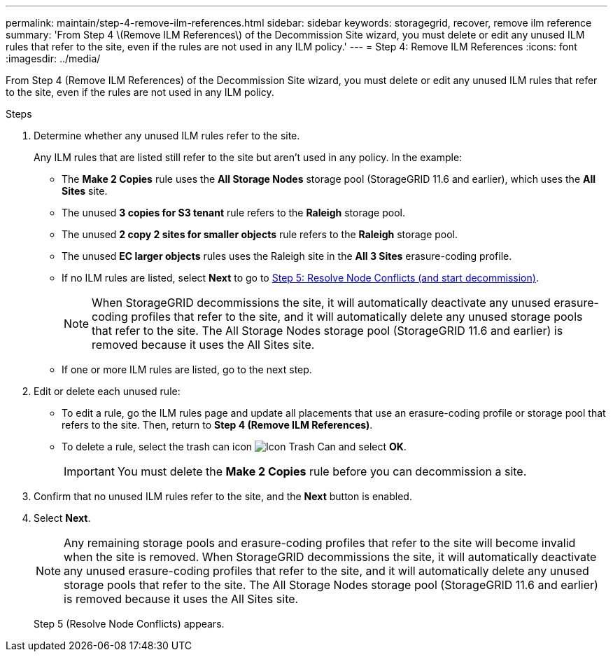 ---
permalink: maintain/step-4-remove-ilm-references.html
sidebar: sidebar
keywords: storagegrid, recover, remove ilm reference
summary: 'From Step 4 \(Remove ILM References\) of the Decommission Site wizard, you must delete or edit any unused ILM rules that refer to the site, even if the rules are not used in any ILM policy.'
---
= Step 4: Remove ILM References
:icons: font
:imagesdir: ../media/

[.lead]
From Step 4 (Remove ILM References) of the Decommission Site wizard, you must delete or edit any unused ILM rules that refer to the site, even if the rules are not used in any ILM policy.

.Steps

. Determine whether any unused ILM rules refer to the site.
+
Any ILM rules that are listed still refer to the site but aren't used in any policy. In the example:

 ** The *Make 2 Copies* rule uses the *All Storage Nodes* storage pool (StorageGRID 11.6 and earlier), which uses the *All Sites* site.
 ** The unused *3 copies for S3 tenant* rule refers to the *Raleigh* storage pool.
 ** The unused *2 copy 2 sites for smaller objects* rule refers to the *Raleigh* storage pool.
 ** The unused *EC larger objects* rules uses the Raleigh site in the *All 3 Sites* erasure-coding profile.
 ** If no ILM rules are listed, select *Next* to go to link:step-5-resolve-node-conflicts.html[Step 5: Resolve Node Conflicts (and start decommission)].
+
NOTE: When StorageGRID decommissions the site, it will automatically deactivate any unused erasure-coding profiles that refer to the site, and it will automatically delete any unused storage pools that refer to the site. The All Storage Nodes storage pool (StorageGRID 11.6 and earlier) is removed because it uses the All Sites site.

** If one or more ILM rules are listed, go to the next step.

. Edit or delete each unused rule:
** To edit a rule, go the ILM rules page and update all placements that use an erasure-coding profile or storage pool that refers to the site. Then, return to *Step 4 (Remove ILM References)*.

** To delete a rule, select the trash can icon image:../media/icon_trash_can.png[Icon Trash Can] and select *OK*.
+
IMPORTANT: You must delete the *Make 2 Copies* rule before you can decommission a site.
. Confirm that no unused ILM rules refer to the site, and the *Next* button is enabled.

. Select *Next*.
+
NOTE: Any remaining storage pools and erasure-coding profiles that refer to the site will become invalid when the site is removed. When StorageGRID decommissions the site, it will automatically deactivate any unused erasure-coding profiles that refer to the site, and it will automatically delete any unused storage pools that refer to the site. The All Storage Nodes storage pool (StorageGRID 11.6 and earlier) is removed because it uses the All Sites site.
+
Step 5 (Resolve Node Conflicts) appears.